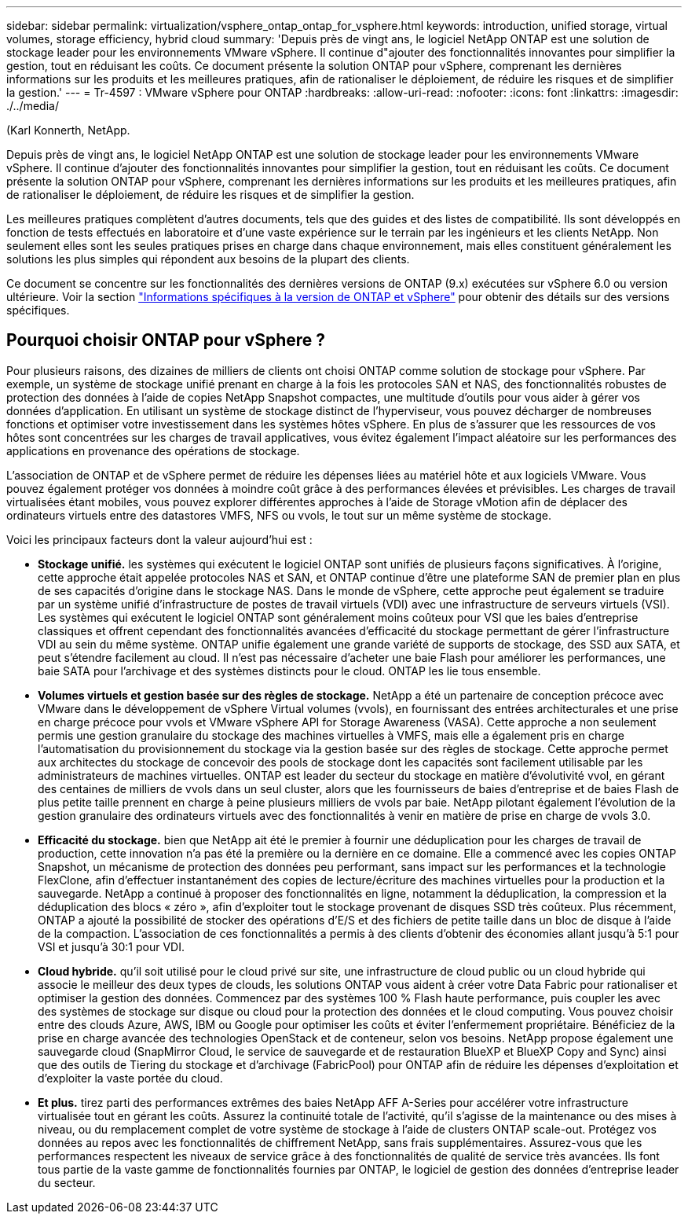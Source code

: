 ---
sidebar: sidebar 
permalink: virtualization/vsphere_ontap_ontap_for_vsphere.html 
keywords: introduction, unified storage, virtual volumes, storage efficiency, hybrid cloud 
summary: 'Depuis près de vingt ans, le logiciel NetApp ONTAP est une solution de stockage leader pour les environnements VMware vSphere. Il continue d"ajouter des fonctionnalités innovantes pour simplifier la gestion, tout en réduisant les coûts. Ce document présente la solution ONTAP pour vSphere, comprenant les dernières informations sur les produits et les meilleures pratiques, afin de rationaliser le déploiement, de réduire les risques et de simplifier la gestion.' 
---
= Tr-4597 : VMware vSphere pour ONTAP
:hardbreaks:
:allow-uri-read: 
:nofooter: 
:icons: font
:linkattrs: 
:imagesdir: ./../media/


(Karl Konnerth, NetApp.

[role="lead"]
Depuis près de vingt ans, le logiciel NetApp ONTAP est une solution de stockage leader pour les environnements VMware vSphere. Il continue d'ajouter des fonctionnalités innovantes pour simplifier la gestion, tout en réduisant les coûts. Ce document présente la solution ONTAP pour vSphere, comprenant les dernières informations sur les produits et les meilleures pratiques, afin de rationaliser le déploiement, de réduire les risques et de simplifier la gestion.

Les meilleures pratiques complètent d'autres documents, tels que des guides et des listes de compatibilité. Ils sont développés en fonction de tests effectués en laboratoire et d'une vaste expérience sur le terrain par les ingénieurs et les clients NetApp. Non seulement elles sont les seules pratiques prises en charge dans chaque environnement, mais elles constituent généralement les solutions les plus simples qui répondent aux besoins de la plupart des clients.

Ce document se concentre sur les fonctionnalités des dernières versions de ONTAP (9.x) exécutées sur vSphere 6.0 ou version ultérieure. Voir la section link:vsphere_ontap_ontap_and_vsphere_release-specific_information.html["Informations spécifiques à la version de ONTAP et vSphere"] pour obtenir des détails sur des versions spécifiques.



== Pourquoi choisir ONTAP pour vSphere ?

Pour plusieurs raisons, des dizaines de milliers de clients ont choisi ONTAP comme solution de stockage pour vSphere. Par exemple, un système de stockage unifié prenant en charge à la fois les protocoles SAN et NAS, des fonctionnalités robustes de protection des données à l'aide de copies NetApp Snapshot compactes, une multitude d'outils pour vous aider à gérer vos données d'application. En utilisant un système de stockage distinct de l'hyperviseur, vous pouvez décharger de nombreuses fonctions et optimiser votre investissement dans les systèmes hôtes vSphere. En plus de s'assurer que les ressources de vos hôtes sont concentrées sur les charges de travail applicatives, vous évitez également l'impact aléatoire sur les performances des applications en provenance des opérations de stockage.

L'association de ONTAP et de vSphere permet de réduire les dépenses liées au matériel hôte et aux logiciels VMware. Vous pouvez également protéger vos données à moindre coût grâce à des performances élevées et prévisibles. Les charges de travail virtualisées étant mobiles, vous pouvez explorer différentes approches à l'aide de Storage vMotion afin de déplacer des ordinateurs virtuels entre des datastores VMFS, NFS ou vvols, le tout sur un même système de stockage.

Voici les principaux facteurs dont la valeur aujourd'hui est :

* *Stockage unifié.* les systèmes qui exécutent le logiciel ONTAP sont unifiés de plusieurs façons significatives. À l'origine, cette approche était appelée protocoles NAS et SAN, et ONTAP continue d'être une plateforme SAN de premier plan en plus de ses capacités d'origine dans le stockage NAS. Dans le monde de vSphere, cette approche peut également se traduire par un système unifié d'infrastructure de postes de travail virtuels (VDI) avec une infrastructure de serveurs virtuels (VSI). Les systèmes qui exécutent le logiciel ONTAP sont généralement moins coûteux pour VSI que les baies d'entreprise classiques et offrent cependant des fonctionnalités avancées d'efficacité du stockage permettant de gérer l'infrastructure VDI au sein du même système. ONTAP unifie également une grande variété de supports de stockage, des SSD aux SATA, et peut s'étendre facilement au cloud. Il n'est pas nécessaire d'acheter une baie Flash pour améliorer les performances, une baie SATA pour l'archivage et des systèmes distincts pour le cloud. ONTAP les lie tous ensemble.
* *Volumes virtuels et gestion basée sur des règles de stockage.* NetApp a été un partenaire de conception précoce avec VMware dans le développement de vSphere Virtual volumes (vvols), en fournissant des entrées architecturales et une prise en charge précoce pour vvols et VMware vSphere API for Storage Awareness (VASA). Cette approche a non seulement permis une gestion granulaire du stockage des machines virtuelles à VMFS, mais elle a également pris en charge l'automatisation du provisionnement du stockage via la gestion basée sur des règles de stockage. Cette approche permet aux architectes du stockage de concevoir des pools de stockage dont les capacités sont facilement utilisable par les administrateurs de machines virtuelles. ONTAP est leader du secteur du stockage en matière d'évolutivité vvol, en gérant des centaines de milliers de vvols dans un seul cluster, alors que les fournisseurs de baies d'entreprise et de baies Flash de plus petite taille prennent en charge à peine plusieurs milliers de vvols par baie. NetApp pilotant également l'évolution de la gestion granulaire des ordinateurs virtuels avec des fonctionnalités à venir en matière de prise en charge de vvols 3.0.
* *Efficacité du stockage.* bien que NetApp ait été le premier à fournir une déduplication pour les charges de travail de production, cette innovation n'a pas été la première ou la dernière en ce domaine. Elle a commencé avec les copies ONTAP Snapshot, un mécanisme de protection des données peu performant, sans impact sur les performances et la technologie FlexClone, afin d'effectuer instantanément des copies de lecture/écriture des machines virtuelles pour la production et la sauvegarde. NetApp a continué à proposer des fonctionnalités en ligne, notamment la déduplication, la compression et la déduplication des blocs « zéro », afin d'exploiter tout le stockage provenant de disques SSD très coûteux. Plus récemment, ONTAP a ajouté la possibilité de stocker des opérations d'E/S et des fichiers de petite taille dans un bloc de disque à l'aide de la compaction. L'association de ces fonctionnalités a permis à des clients d'obtenir des économies allant jusqu'à 5:1 pour VSI et jusqu'à 30:1 pour VDI.
* *Cloud hybride.* qu'il soit utilisé pour le cloud privé sur site, une infrastructure de cloud public ou un cloud hybride qui associe le meilleur des deux types de clouds, les solutions ONTAP vous aident à créer votre Data Fabric pour rationaliser et optimiser la gestion des données. Commencez par des systèmes 100 % Flash haute performance, puis coupler les avec des systèmes de stockage sur disque ou cloud pour la protection des données et le cloud computing. Vous pouvez choisir entre des clouds Azure, AWS, IBM ou Google pour optimiser les coûts et éviter l'enfermement propriétaire. Bénéficiez de la prise en charge avancée des technologies OpenStack et de conteneur, selon vos besoins. NetApp propose également une sauvegarde cloud (SnapMirror Cloud, le service de sauvegarde et de restauration BlueXP et BlueXP Copy and Sync) ainsi que des outils de Tiering du stockage et d'archivage (FabricPool) pour ONTAP afin de réduire les dépenses d'exploitation et d'exploiter la vaste portée du cloud.
* *Et plus.* tirez parti des performances extrêmes des baies NetApp AFF A-Series pour accélérer votre infrastructure virtualisée tout en gérant les coûts. Assurez la continuité totale de l'activité, qu'il s'agisse de la maintenance ou des mises à niveau, ou du remplacement complet de votre système de stockage à l'aide de clusters ONTAP scale-out. Protégez vos données au repos avec les fonctionnalités de chiffrement NetApp, sans frais supplémentaires. Assurez-vous que les performances respectent les niveaux de service grâce à des fonctionnalités de qualité de service très avancées. Ils font tous partie de la vaste gamme de fonctionnalités fournies par ONTAP, le logiciel de gestion des données d'entreprise leader du secteur.

